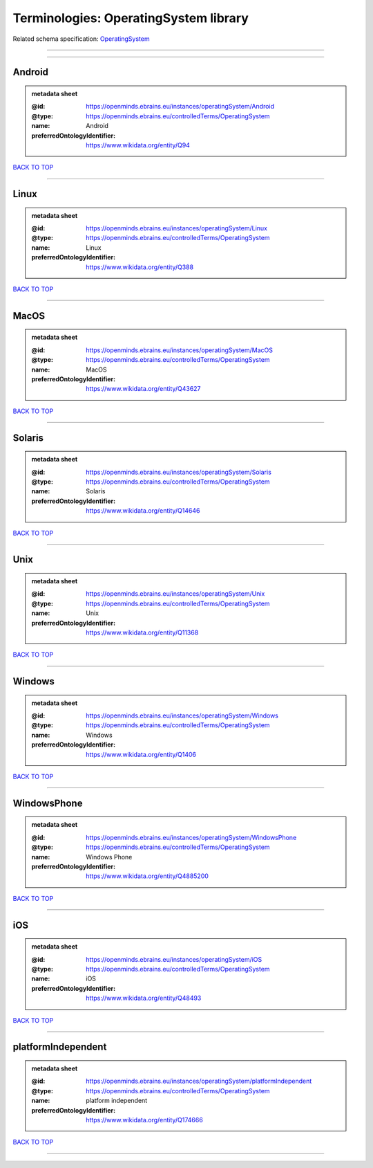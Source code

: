######################################
Terminologies: OperatingSystem library
######################################

Related schema specification: `OperatingSystem <https://openminds-documentation.readthedocs.io/en/v3.0/schema_specifications/controlledTerms/operatingSystem.html>`_

------------

------------

Android
-------

.. admonition:: metadata sheet

   :@id: https://openminds.ebrains.eu/instances/operatingSystem/Android
   :@type: https://openminds.ebrains.eu/controlledTerms/OperatingSystem
   :name: Android
   :preferredOntologyIdentifier: https://www.wikidata.org/entity/Q94

`BACK TO TOP <Terminologies: OperatingSystem library_>`_

------------

Linux
-----

.. admonition:: metadata sheet

   :@id: https://openminds.ebrains.eu/instances/operatingSystem/Linux
   :@type: https://openminds.ebrains.eu/controlledTerms/OperatingSystem
   :name: Linux
   :preferredOntologyIdentifier: https://www.wikidata.org/entity/Q388

`BACK TO TOP <Terminologies: OperatingSystem library_>`_

------------

MacOS
-----

.. admonition:: metadata sheet

   :@id: https://openminds.ebrains.eu/instances/operatingSystem/MacOS
   :@type: https://openminds.ebrains.eu/controlledTerms/OperatingSystem
   :name: MacOS
   :preferredOntologyIdentifier: https://www.wikidata.org/entity/Q43627

`BACK TO TOP <Terminologies: OperatingSystem library_>`_

------------

Solaris
-------

.. admonition:: metadata sheet

   :@id: https://openminds.ebrains.eu/instances/operatingSystem/Solaris
   :@type: https://openminds.ebrains.eu/controlledTerms/OperatingSystem
   :name: Solaris
   :preferredOntologyIdentifier: https://www.wikidata.org/entity/Q14646

`BACK TO TOP <Terminologies: OperatingSystem library_>`_

------------

Unix
----

.. admonition:: metadata sheet

   :@id: https://openminds.ebrains.eu/instances/operatingSystem/Unix
   :@type: https://openminds.ebrains.eu/controlledTerms/OperatingSystem
   :name: Unix
   :preferredOntologyIdentifier: https://www.wikidata.org/entity/Q11368

`BACK TO TOP <Terminologies: OperatingSystem library_>`_

------------

Windows
-------

.. admonition:: metadata sheet

   :@id: https://openminds.ebrains.eu/instances/operatingSystem/Windows
   :@type: https://openminds.ebrains.eu/controlledTerms/OperatingSystem
   :name: Windows
   :preferredOntologyIdentifier: https://www.wikidata.org/entity/Q1406

`BACK TO TOP <Terminologies: OperatingSystem library_>`_

------------

WindowsPhone
------------

.. admonition:: metadata sheet

   :@id: https://openminds.ebrains.eu/instances/operatingSystem/WindowsPhone
   :@type: https://openminds.ebrains.eu/controlledTerms/OperatingSystem
   :name: Windows Phone
   :preferredOntologyIdentifier: https://www.wikidata.org/entity/Q4885200

`BACK TO TOP <Terminologies: OperatingSystem library_>`_

------------

iOS
---

.. admonition:: metadata sheet

   :@id: https://openminds.ebrains.eu/instances/operatingSystem/iOS
   :@type: https://openminds.ebrains.eu/controlledTerms/OperatingSystem
   :name: iOS
   :preferredOntologyIdentifier: https://www.wikidata.org/entity/Q48493

`BACK TO TOP <Terminologies: OperatingSystem library_>`_

------------

platformIndependent
-------------------

.. admonition:: metadata sheet

   :@id: https://openminds.ebrains.eu/instances/operatingSystem/platformIndependent
   :@type: https://openminds.ebrains.eu/controlledTerms/OperatingSystem
   :name: platform independent
   :preferredOntologyIdentifier: https://www.wikidata.org/entity/Q174666

`BACK TO TOP <Terminologies: OperatingSystem library_>`_

------------

